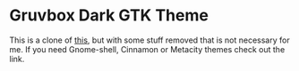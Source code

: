 * Gruvbox Dark GTK Theme
This is a clone of [[https://github.com/Fausto-Korpsvart/Gruvbox-GTK-Theme][this]], but with some stuff removed that is not necessary for me. If you need Gnome-shell, Cinnamon or Metacity themes check out the link.
